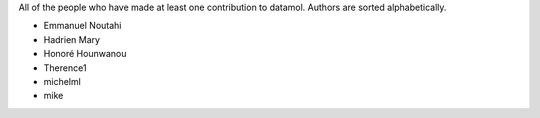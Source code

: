 All of the people who have made at least one contribution to datamol.
Authors are sorted alphabetically.

* Emmanuel Noutahi
* Hadrien Mary
* Honoré Hounwanou
* Therence1
* michelml
* mike
